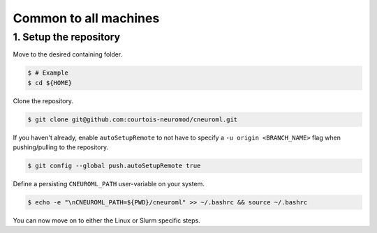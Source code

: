 Common to all machines
======================

1. Setup the repository
-----------------------

Move to the desired containing folder.

.. code-block:: console

    $ # Example
    $ cd ${HOME}

Clone the repository.

.. code-block:: console

    $ git clone git@github.com:courtois-neuromod/cneuroml.git

If you haven't already, enable ``autoSetupRemote`` to not have to specify
a ``-u origin <BRANCH_NAME>`` flag when pushing/pulling to the repository.

.. code-block:: console

    $ git config --global push.autoSetupRemote true

Define a persisting ``CNEUROML_PATH`` user-variable on your system.

.. code-block:: console

    $ echo -e "\nCNEUROML_PATH=${PWD}/cneuroml" >> ~/.bashrc && source ~/.bashrc

You can now move on to either the Linux or Slurm specific steps.
